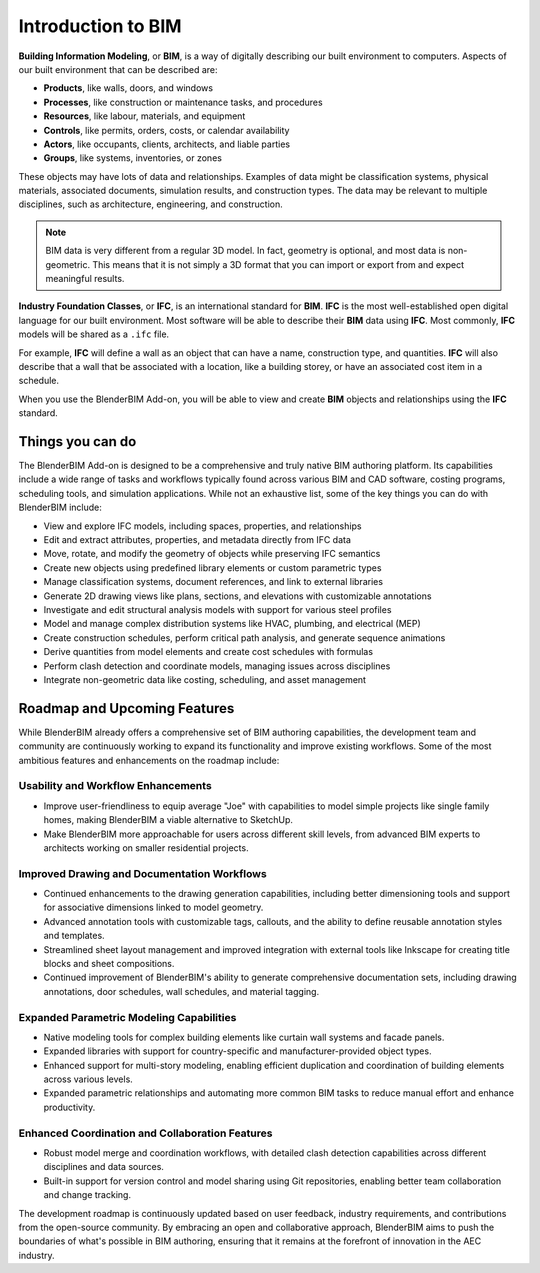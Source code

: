 Introduction to BIM
===================

**Building Information Modeling**, or **BIM**, is a way of digitally describing
our built environment to computers. Aspects of our built environment that can be
described are:

- **Products**, like walls, doors, and windows
- **Processes**, like construction or maintenance tasks, and procedures
- **Resources**, like labour, materials, and equipment
- **Controls**, like permits, orders, costs, or calendar availability
- **Actors**, like occupants, clients, architects, and liable parties
- **Groups**, like systems, inventories, or zones

These objects may have lots of data and relationships. Examples of data might be
classification systems, physical materials, associated documents, simulation
results, and construction types. The data may be relevant to multiple
disciplines, such as architecture, engineering, and construction.

.. note::

   BIM data is very different from a regular 3D model. In fact, geometry is
   optional, and most data is non-geometric. This means that it is not simply a
   3D format that you can import or export from and expect meaningful results.

**Industry Foundation Classes**, or **IFC**, is an international standard for
**BIM**. **IFC** is the most well-established open digital language for our
built environment. Most software will be able to describe their **BIM** data
using **IFC**. Most commonly, **IFC** models will be shared as a ``.ifc`` file.

For example, **IFC** will define a wall as an object that can have a name,
construction type, and quantities. **IFC** will also describe that a wall that
be associated with a location, like a building storey, or have an associated
cost item in a schedule.

When you use the BlenderBIM Add-on, you will be able to view and create **BIM**
objects and relationships using the **IFC** standard.

Things you can do
-----------------

The BlenderBIM Add-on is designed to be a comprehensive and truly native
BIM authoring platform. Its capabilities include a wide range of tasks
and workflows typically found across various BIM and CAD software, costing
programs, scheduling tools, and simulation applications. While not
an exhaustive list, some of the key things you can do with BlenderBIM include:

- View and explore IFC models, including spaces, properties, and relationships
- Edit and extract attributes, properties, and metadata directly from IFC data
- Move, rotate, and modify the geometry of objects while preserving IFC semantics
- Create new objects using predefined library elements or custom parametric types
- Manage classification systems, document references, and link to external libraries
- Generate 2D drawing views like plans, sections, and elevations with customizable annotations
- Investigate and edit structural analysis models with support for various steel profiles
- Model and manage complex distribution systems like HVAC, plumbing, and electrical (MEP)
- Create construction schedules, perform critical path analysis, and generate sequence animations
- Derive quantities from model elements and create cost schedules with formulas
- Perform clash detection and coordinate models, managing issues across disciplines
- Integrate non-geometric data like costing, scheduling, and asset management


Roadmap and Upcoming Features
-----------------------------

While BlenderBIM already offers a comprehensive set of BIM authoring capabilities,
the development team and community are continuously working to expand its functionality and improve existing workflows.
Some of the most ambitious features and enhancements on the roadmap include:

Usability and Workflow Enhancements
^^^^^^^^^^^^^^^^^^^^^^^^^^^^^^^^^^^

- Improve user-friendliness to equip average "Joe" with capabilities to model simple projects like single family homes, making BlenderBIM a viable alternative to SketchUp.
- Make BlenderBIM more approachable for users across different skill levels, from advanced BIM experts to architects working on smaller residential projects.

Improved Drawing and Documentation Workflows
^^^^^^^^^^^^^^^^^^^^^^^^^^^^^^^^^^^^^^^^^^^^
- Continued enhancements to the drawing generation capabilities, including better dimensioning tools and support for associative dimensions linked to model geometry.
- Advanced annotation tools with customizable tags, callouts, and the ability to define reusable annotation styles and templates.
- Streamlined sheet layout management and improved integration with external tools like Inkscape for creating title blocks and sheet compositions.
- Continued improvement of BlenderBIM's ability to generate comprehensive documentation sets, including drawing annotations, door schedules, wall schedules, and material tagging.

Expanded Parametric Modeling Capabilities
^^^^^^^^^^^^^^^^^^^^^^^^^^^^^^^^^^^^^^^^^
- Native modeling tools for complex building elements like curtain wall systems and facade panels.
- Expanded libraries with support for country-specific and manufacturer-provided object types.
- Enhanced support for multi-story modeling, enabling efficient duplication and coordination of building elements across various levels.
- Expanded parametric relationships and automating more common BIM tasks to reduce manual effort and enhance productivity.

Enhanced Coordination and Collaboration Features
^^^^^^^^^^^^^^^^^^^^^^^^^^^^^^^^^^^^^^^^^^^^^^^^
- Robust model merge and coordination workflows, with detailed clash detection capabilities across different disciplines and data sources.
- Built-in support for version control and model sharing using Git repositories, enabling better team collaboration and change tracking.


The development roadmap is continuously updated based on user feedback, industry requirements,
and contributions from the open-source community. By embracing an open and collaborative approach,
BlenderBIM aims to push the boundaries of what's possible in BIM authoring,
ensuring that it remains at the forefront of innovation in the AEC industry.
